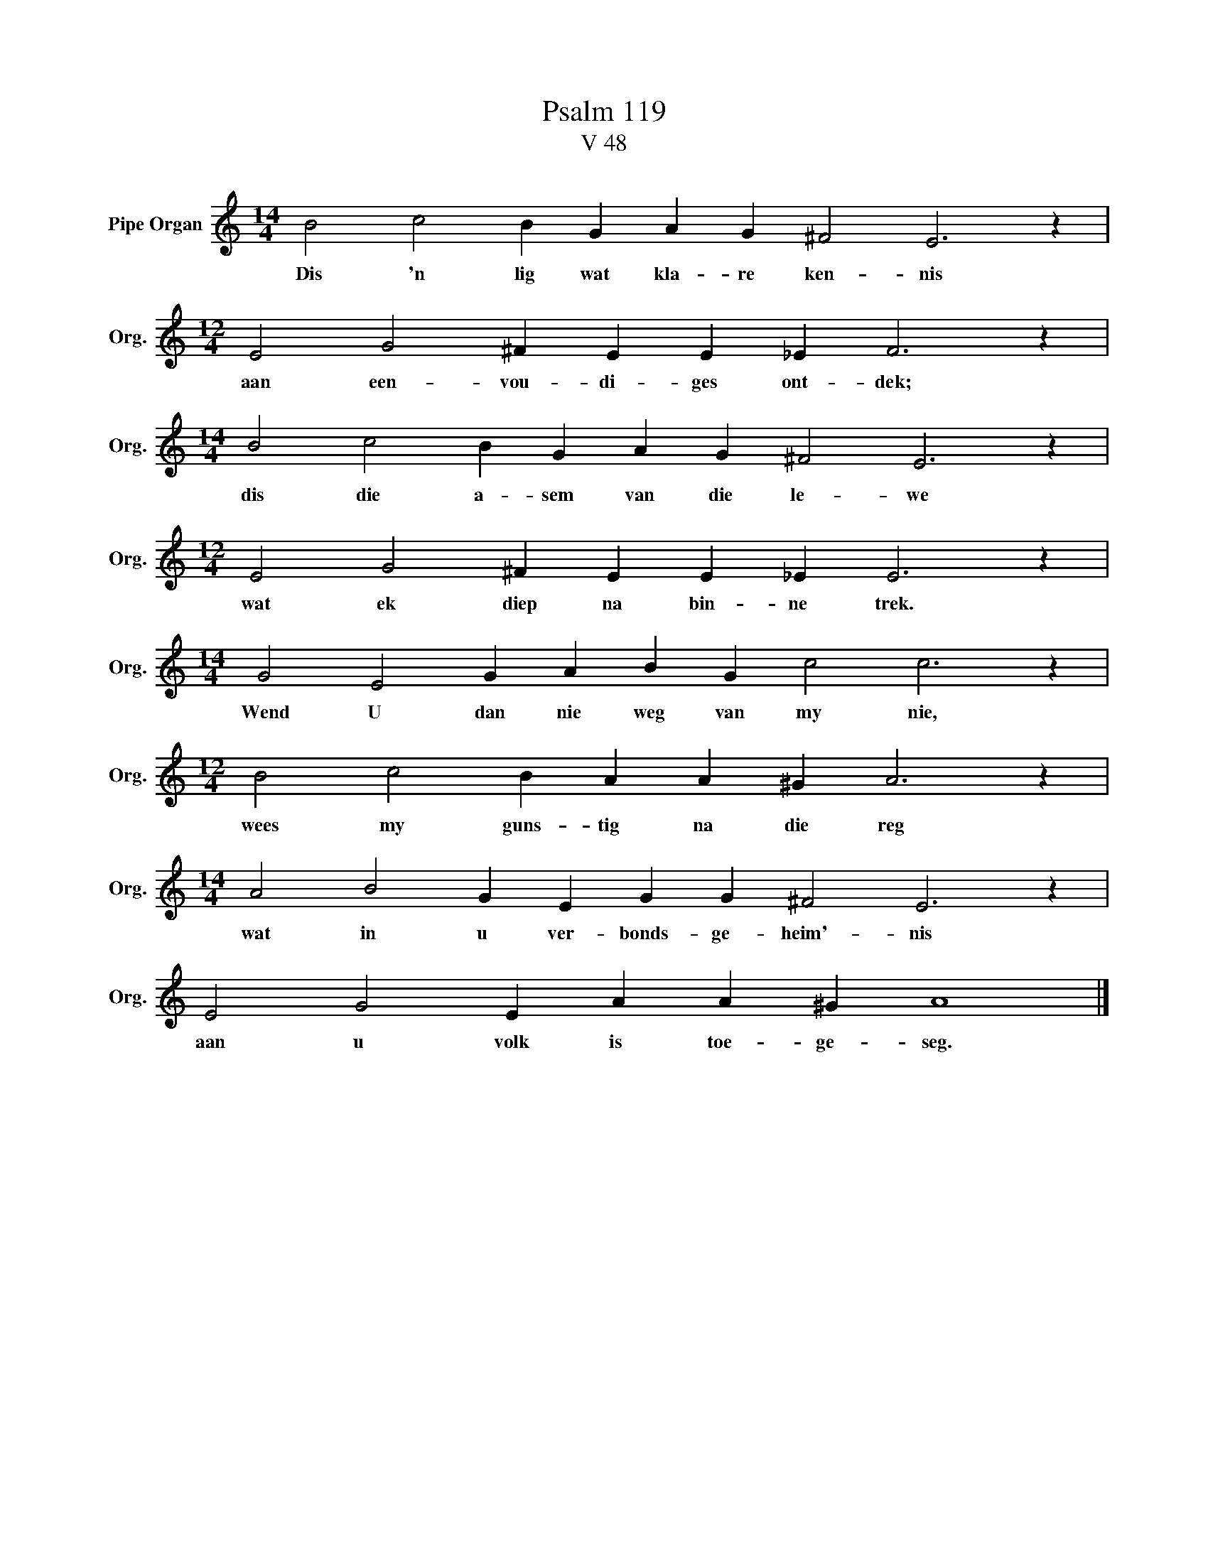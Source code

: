 X:1
T:Psalm 119
T:V 48
L:1/4
M:14/4
I:linebreak $
K:C
V:1 treble nm="Pipe Organ" snm="Org."
V:1
 B2 c2 B G A G ^F2 E3 z |$[M:12/4] E2 G2 ^F E E _E F3 z |$[M:14/4] B2 c2 B G A G ^F2 E3 z |$ %3
w: Dis 'n lig wat kla- re ken- nis|aan een- vou- di- ges ont- dek;|dis die a- sem van die le- we|
[M:12/4] E2 G2 ^F E E _E E3 z |$[M:14/4] G2 E2 G A B G c2 c3 z |$[M:12/4] B2 c2 B A A ^G A3 z |$ %6
w: wat ek diep na bin- ne trek.|Wend U dan nie weg van my nie,|wees my guns- tig na die reg|
[M:14/4] A2 B2 G E G G ^F2 E3 z |$ E2 G2 E A A ^G A4 |] %8
w: wat in u ver- bonds- ge- heim'- nis|aan u volk is toe- ge- seg.|

